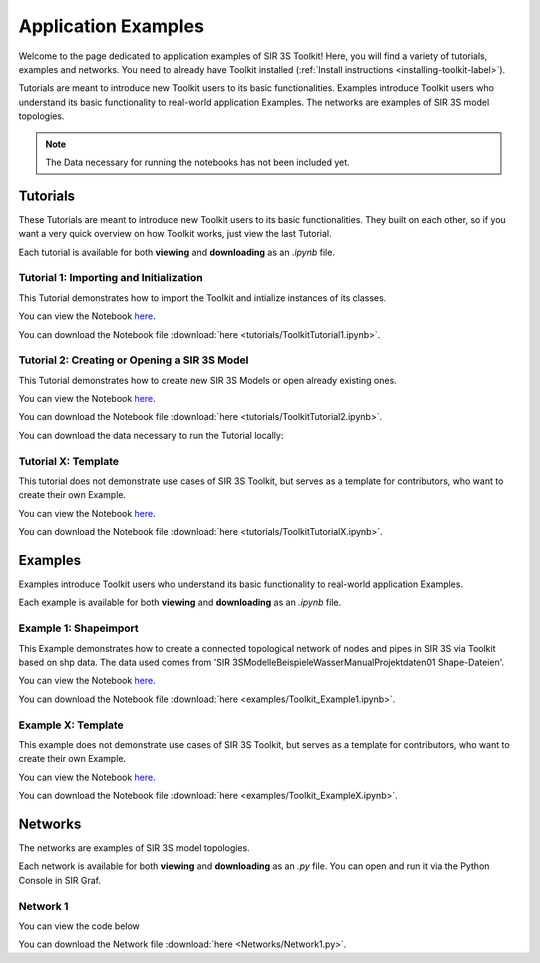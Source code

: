 
Application Examples
====================

Welcome to the page dedicated to application examples of SIR 3S Toolkit! Here, you will find a variety of tutorials, examples and networks. You need to already have Toolkit installed (:ref:`Install instructions <installing-toolkit-label>`). 

Tutorials are meant to introduce new Toolkit users to its basic functionalities. Examples introduce Toolkit users who understand its basic functionality to real-world application Examples. The networks are examples of SIR 3S model topologies.

.. note:: The Data necessary for running the notebooks has not been included yet.

Tutorials
---------

These Tutorials are meant to introduce new Toolkit users to its basic functionalities. They built on each other, so if you want a very quick overview on how Toolkit works, just view the last Tutorial.

Each tutorial is available for both **viewing** and **downloading** as an `.ipynb` file. 

.. _Ttu1:

Tutorial 1: Importing and Initialization
~~~~~~~~~~~~~~~~~~~~~~~~~~~~~~~~~~~~~~~~

This Tutorial demonstrates how to import the Toolkit and intialize instances of its classes.

You can view the Notebook `here <tutorials/ToolkitTutorial1.html>`_.

You can download the Notebook file :download:`here <tutorials/ToolkitTutorial1.ipynb>`.

.. _Ttu2:

Tutorial 2: Creating or Opening a SIR 3S Model
~~~~~~~~~~~~~~~~~~~~~~~~~~~~~~~~~~~~~~~~~~~~~~

This Tutorial demonstrates how to create new SIR 3S Models or open already existing ones.

You can view the Notebook `here <tutorials/ToolkitTutorial2.html>`_.

You can download the Notebook file :download:`here <tutorials/ToolkitTutorial2.ipynb>`.

You can download the data necessary to run the Tutorial locally:

.. toggle::

   - `Download Tutorial_2_OpenModel.db3 <https://github.com/3SConsult/sir3stoolkit/releases/download/tutorial_assets/Toolkit_Tutorial2_OpenModel.db3>`_


.. _TtuX:

Tutorial X: Template
~~~~~~~~~~~~~~~~~~~~

This tutorial does not demonstrate use cases of SIR 3S Toolkit, but serves as a template for contributors, who want to create their own Example.

You can view the Notebook `here <tutorials/ToolkitTutorialX.html>`_.

You can download the Notebook file :download:`here <tutorials/ToolkitTutorialX.ipynb>`.

Examples
--------

Examples introduce Toolkit users who understand its basic functionality to real-world application Examples.

Each example is available for both **viewing** and **downloading** as an `.ipynb` file. 

.. _Tex1:

Example 1: Shapeimport
~~~~~~~~~~~~~~~~~~~~~~

This Example demonstrates how to create a connected topological network of nodes and pipes in SIR 3S via Toolkit based on shp data. The data used comes from 'SIR 3S\Modelle\Beispiele\Wasser\Manual\Projektdaten\01 Shape-Dateien'.

You can view the Notebook `here <examples/Toolkit_Example1.html>`_.

You can download the Notebook file :download:`here <examples/Toolkit_Example1.ipynb>`.

.. _TexX:

Example X: Template
~~~~~~~~~~~~~~~~~~~

This example does not demonstrate use cases of SIR 3S Toolkit, but serves as a template for contributors, who want to create their own Example.

You can view the Notebook `here <examples/Toolkit_ExampleX.html>`_.

You can download the Notebook file :download:`here <examples/Toolkit_ExampleX.ipynb>`.


Networks
--------

The networks are examples of SIR 3S model topologies.

Each network is available for both **viewing** and **downloading** as an `.py` file. You can open and run it via the Python Console in SIR Graf.

.. _Tnw1:

Network 1
~~~~~~~~~


You can view the code below

.. toggle::

   .. literalinclude:: Networks/Network1.py
      :language: python
      :linenos:

You can download the Network file :download:`here <Networks/Network1.py>`.